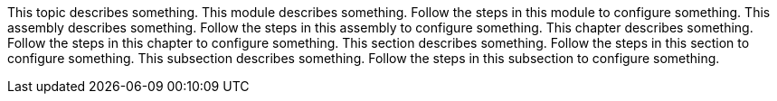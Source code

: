 This topic describes something.
This module describes something.
Follow the steps in this module to configure something.
This assembly describes something.
Follow the steps in this assembly to configure something.
This chapter describes something.
Follow the steps in this chapter to configure something.
This section describes something.
Follow the steps in this section to configure something.
This subsection describes something.
Follow the steps in this subsection to configure something.
